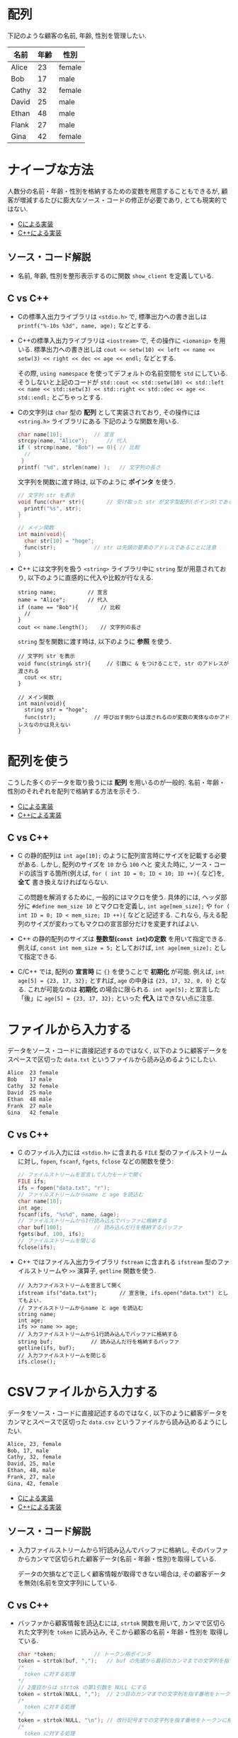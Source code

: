* 配列
下記のような顧客の名前, 年齢, 性別を管理したい.

| 名前  | 年齢 | 性別   |
|-------+------+--------|
| Alice |   23 | female |
| Bob   |   17 | male   |
| Cathy |   32 | female |
| David |   25 | male   |
| Ethan |   48 | male   |
| Flank |   27 | male   |
| Gina  |   42 | female |

* ナイーブな方法
人数分の名前・年齢・性別を格納するための変数を用意することもできるが, 
顧客が増減するたびに膨大なソース・コードの修正が必要であり, とても現実的ではない.

- [[file:naive_array.c][Cによる実装]]
- [[file:naive_array.cpp][C++による実装]]

** ソース・コード解説
- 名前, 年齢, 性別を整形表示するのに関数 =show_client= を定義している.

** C vs C++
- Cの標準入出力ライブラリは =<stdio.h>= で,
  標準出力への書き出しは =printf("%-10s %3d", name, age);= などとする.
- C++の標準入出力ライブラリは =<iostream>= で, その操作に =<iomanip>= を用いる.
  標準出力への書き出しは
  =cout << setw(10) << left << name << setw(3) << right << dec << age << endl;=
  などとする. 

  その際, =using namespace= を使ってデフォルトの名前空間を =std= にしている.
  そうしないと上記のコードが
  =std::cout << std::setw(10) << std::left << name << std::setw(3) << std::right << std::dec << age << std::endl;=
  とごちゃっとする.
- Cの文字列は =char= 型の *配列* として実装されており, その操作には =<string.h>= ライブラリにある
  下記のような関数を用いる.
  #+BEGIN_SRC c
    char name[10];			// 宣言
    strcpy(name, "Alice");		// 代入
    if ( strcmp(name, "Bob") == 0){	// 比較
      //
     }
    printf( "%d", strlen(name) );	// 文字列の長さ
  #+END_SRC

  文字列を関数に渡す時は, 以下のように *ポインタ* を使う.
  #+BEGIN_SRC c
    // 文字列 str を表示
    void func(char* str){		// 受け取った str が文字型配列(ポインタ)であることを明示するのに * をつける
      printf("%s", str);
    }

    // メイン関数
    int main(void){
      char str[10] = "hoge";
      func(str);			// str は先頭の要素のアドレスであることに注意
    }
  #+END_SRC
- C++ には文字列を扱う =<string>= ライブラリ中に =string= 型が用意されており,
  以下のように直感的に代入や比較が行なえる.
  #+BEGIN_SRC C++
      string name;			// 宣言
      name = "Alice";		// 代入
      if (name == "Bob"){		// 比較
        // 
      }
      cout << name.length();	// 文字列の長さ
  #+END_SRC

  =string= 型を関数に渡す時は, 以下のように *参照* を使う.
  #+BEGIN_SRC C++
    // 文字列 str を表示
    void func(string& str){		// 引数に & をつけることで, str のアドレスが渡される
      cout << str;
    }

    // メイン関数
    int main(void){
      string str = "hoge";
      func(str);			// 呼び出す側からは渡されるのが変数の実体なのかアドレスなのかは見えない
    }
  #+END_SRC

  

* 配列を使う
こうした多くのデータを取り扱うには *配列* を用いるのが一般的. 
名前・年齢・性別のそれぞれを配列で格納する方法を示そう.

- [[file:array_with_initialize.c][Cによる実装]]
- [[file:array_with_initialize.cpp][C++による実装]]

** C vs C++
- C の静的配列は =int age[10];= のように配列宣言時にサイズを記載する必要がある. しかし, 配列のサイズを =10= から =100= へと
  変えた時に, ソース・コードの該当する箇所(例えば, =for ( int ID = 0; ID < 10; ID ++){= など)を, *全て* 書き換えなければならない.

  この問題を解消するために, 一般的にはマクロを使う. 具体的には, ヘッダ部分に =#define mem_size 10= とマクロを定義し,
  =int age[mem_size];= や =for ( int ID = 0; ID < mem_size; ID ++){= などと記述する. 
  これなら, 与える配列のサイズが変わってもマクロの宣言部分だけを変更すればよい.
- C++ の静的配列のサイズは *整数型(=const int=)の定数* を用いて指定できる. 例えば, =const int mem_size = 5;= としておけば,
  =int age[mem_size];= として指定できる.
- C/C++ では, 配列の *宣言時* に ={}= を使うことで *初期化* が可能. 例えば, =int age[5] = {23, 17, 32};= とすれば,
  =age= の中身は ={23, 17, 32, 0, 0}= となる. これが可能なのは *初期化* の場合に限られる. =int age[5];= と宣言した「後」に
  =age[5] = {23, 17, 32};= といった *代入* はできない点に注意.

* ファイルから入力する
データをソース・コードに直接記述するのではなく, 
以下のように顧客データをスペースで区切った =data.txt= というファイルから読み込めるようにしたい.
#+BEGIN_SRC txt
Alice  23 female
Bob    17 male
Cathy  32 female
David  25 male
Ethan  48 male
Frank  27 male
Gina   42 female
#+END_SRC
** C vs C++
- C のファイル入力には =<stdio.h>= に含まれる =FILE= 型のファイルストリームに対し,
  =fopen=, =fscanf=, =fgets=, =fclose= などの関数を使う:
  #+BEGIN_SRC C
    // ファイルストリームを宣言して入力モードで開く
    FILE ifs;			
    ifs = fopen("data.txt", "r"); 
    // ファイルストリームからname と age を読込む
    char name[10];
    int age;
    fscanf(ifs, "%s%d", name, &age); 
    // ファイルストリームから1行読み込んでバッファに格納する
    char buf[100];			// 読み込んだ行を格納するバッファ
    fgets(buf, 100, ifs);		
    // ファイルストリームを閉じる
    fclose(ifs);			
  #+END_SRC
- C++ ではファイル入出力ライブラリ =fstream= に含まれる =ifstream= 型のファイルストリームや
  =>>= 演算子, =getline= 関数を使う.
  #+BEGIN_SRC C++
    // 入力ファイルストリームを宣言して開く
    ifstream ifs("data.txt");      	// 宣言後, ifs.open("data.txt") としてもよい.
    // ファイルストリームからname と age を読込む
    string name;
    int age;
    ifs >> name >> age;		
    // 入力ファイルストリームから1行読み込んでバッファに格納する
    string buf;		       // 読み込んだ行を格納するバッファ
    getline(ifs, buf);	       
    // 入力ファイルストリームを閉じる
    ifs.close();		       
  #+END_SRC
  
  


* CSVファイルから入力する
データをソース・コードに直接記述するのではなく, 
以下のように顧客データをカンマとスペースで区切った =data.csv= というファイルから読み込めるようにしたい.
#+BEGIN_SRC txt
Alice, 23, female
Bob, 17, male
Cathy, 32, female
David, 25, male
Ethan, 48, male
Frank, 27, male
Gina, 42, female
#+END_SRC

- [[file:array_from_csv.c][Cによる実装]]
- [[file:array_from_csv.cpp][C++による実装]]
** ソース・コード解説
- 入力ファイルストリームから1行読み込んでバッファに格納し,
  そのバッファからカンマで区切られた顧客データ(名前・年齢・性別)を取得している.

  データの欠損などで正しく顧客情報が取得できない場合は, 
  その顧客データを無効(名前を空文字列)にしている.


** C vs C++
- バッファから顧客情報を読込むには, =strtok= 関数を用いて, 
  カンマで区切られた文字列を =token= に読み込み, そこから顧客の名前・年齢・性別を
  取得している.
  #+BEGIN_SRC c
    char *token;			// トークン用ポインタ
    token = strtok(buf, ",");	// buf の先頭から最初のカンマまでの文字列を指す番地をトークンに格納
    /*
      token に対する処理
    */
    // 2度目からは strtok の第1引数を NULL にする
    token = strtok(NULL, ",");	// 2つ目のカンマまでの文字列を指す番地をトークンに格納
    /*
      token に対する処理
    */
    token = strtok(NULL, "\n");	// 改行記号までの文字列を指す番地をトークンに格納
    /*
      token に対する処理
    */

  #+END_SRC
- バッファから顧客情報を読込むには, string 型の =buf= から
  =<sstrem>= ライブラリにある文字列入力ストリーム =istringstream= を構築し,
  =getline= 関数を用いてカンマで区切られた文字列を  =token= に読み込み, 
  そこから顧客の名前・年齢・性別を取得している.
  #+BEGIN_SRC C++
    istringstream is(buf);		// buf から文字列入力ストリーム is を構築
    string token;			// トークン用文字列
    getline(is, token, ',');	// 先頭から最初のカンマまでの文字列をトークンに格納
    /*
      token に対する処理
    ,*/
    getline(is, token, ',');	// 2つ目のカンマまでの文字列をトークンに格納
    /*
      token に対する処理
    ,*/
    getline(is, token, '\n');	// 改行記号までの文字列をトークンに格納
    /*
      token に対する処理
    ,*/
  #+END_SRC



* 構造体/クラスを使う
上述の方法では, 各顧客についての情報が変化する(eg. 血液型を追加する)とソース・コード全体を変更しなければならない. そこで, 各顧客の情報を格納する =Client= という *構造体* や *クラス* を用いると汎用性が高まる.

- [[file:array_of_struct.c][Cによる実装]]
- [[file:array_of_class.cpp][C++による実装]]

** C vs C++
- C の構造体の *メンバ変数* (=name, age, is_male=)は, 基本的にどの関数からでも直接アクセスできる. 
  クラス固有の *メンバ関数* や, 受け取ったクラスによって処理が変わるような *関数の overload* も存在しない.

  大きなメモリを使う構造体は, 実体ではなく, それを指す番地を渡して *ポインタ* として受け取るのが一般的. 
  #+BEGIN_SRC C
    void func(Client* client){	// 受け取った client が Client型のポインタであることを明示
      printf("%s %d",
  	   client->name, client->age); // client が指す実体のメンバには -> 演算子でアクセスできる.
    }

    int main(void){
      Client client;		// Client型の変数を定義
      func( &client);		// 関数 func に client を指すアドレスを渡すことを指示
    }
  #+END_SRC

- C++ のクラスのメンバ変数(=name, age, is_male=)は, デフォルトでは *プライベート* となり, 他の関数やオブジェクトから直接アクセスできない.
  これを回避して C の構造体とコードを近づけるため, メンバ変数を =public:= の後に宣言する. これにより, *構造体* のメンバ変数と同様に直接アクセスできる.
  
  クラスを定義した後, *ストリーム出力演算子* =<<= を overload することで, 
  クライアント情報を出力するのに =cout << client[ID] << endl= といった簡潔かつ自由度の高い記述を可能にしている.
  同様に,  *ストリーム入力演算子* =>>= を overload することで, 
  クライアント情報を読込むのに =ifs >> client[ID]= といった記述を可能にしている.

  C++ では大きなメモリを使うオブジェクトの番地渡しを直感的に記述するのに *参照* 渡しが利用される.
  #+BEGIN_SRC C++
    void func(const Client& client){ // 引数に & をつけることで, client のアドレスが渡される.
                                     // 関数内で client の中身をうっかり変えてしまうことのないように
                                     // 定数を表す const をつける. 
      cout << client.name << client.age; // 関数内では client は実体として扱える
    }

    int main(void){
      Client client; // Client型の変数を定義
      func(client);	 // 呼び出す側からは渡されるのが変数の実体なのかアドレスなのかは見えない
    }
  #+END_SRC


